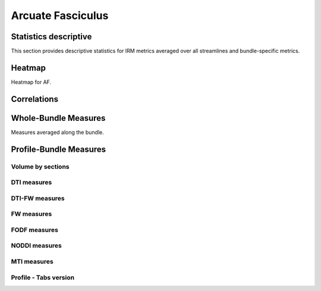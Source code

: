 Arcuate Fasciculus
==========================

 .. image:: ../data/AF/AF.gif
    :width: 200
    :align: center


Statistics descriptive
-------------------------------

This section provides descriptive statistics for IRM metrics averaged
over all streamlines and bundle-specific metrics.

.. tabs::

    .. tab:: Bundle

        .. csv-table:: Statistics descriptive of Bundle
           :file: ../data/AF/AF_streamlines_summary.csv
           :widths: 30, 70
           :header-rows: 1


    .. tab:: Measure

        .. csv-table:: Statistics descriptive of measure
           :file: ../data/AF/AF_average_summary.csv
           :widths: 30, 70
           :header-rows: 1



Heatmap
------------------------

Heatmap for AF.

.. raw:: html
  :file: ../data/AF_correlation_map_with_slider.html



Correlations
------------------------

.. raw:: html
  :file: ../data/AF/AF_correlation_plots.html



Whole-Bundle Measures
------------------------

Measures averaged along the bundle.


.. raw:: html
  :file: ../data/AF/AF_boxplot_measures.html




Profile-Bundle Measures
------------------------


.. csv-table:: Statistics descriptive of profile bundle
    :file: ../data/AF/AF_profile_summary.csv
    :widths: 30, 70
    :header-rows: 1



Volume by sections
~~~~~~~~~~~~~~~~~~~~~~~

.. raw:: html
  :file: ../data/AF/AF_volume_profile.html



DTI measures
~~~~~~~~~~~~~~~~~~~~~~~

.. raw:: html
  :file: ../data/AF/DTI__AF_profile.html


DTI-FW measures
~~~~~~~~~~~~~~~~~~~~~~~

.. raw:: html
  :file: ../data/AF/DTI-FW__AF_profile.html



FW measures
~~~~~~~~~~~~~~~~~~~~~~~

.. raw:: html
  :file: ../data/AF/FW__AF_profile.html



FODF measures
~~~~~~~~~~~~~~~~~~~~~~~

.. raw:: html
  :file: ../data/AF/FODF__AF_profile.html



NODDI measures
~~~~~~~~~~~~~~~~~~~~~~~

.. raw:: html
  :file: ../data/AF/NODDI__AF_profile.html



MTI measures
~~~~~~~~~~~~~~~~~~~~~~~

.. raw:: html
  :file: ../data/AF/MTI__AF_profile.html




Profile - Tabs version
~~~~~~~~~~~~~~~~~~~~~~~

.. tabs::


    .. tab:: Volume

        .. raw:: html
          :file: ../data/AF/AF_volume_profile.html


    .. tab:: DTI-FW

        .. raw:: html
          :file: ../data/AF/DTI-FW__AF_profile.html


    .. tab:: FODF

        .. raw:: html
          :file: ../data/AF/FODF__AF_profile.html


    .. tab:: FW

        .. raw:: html
          :file: ../data/AF/FW__AF_profile.html


    .. tab:: MTI

        .. raw:: html
          :file: ../data/AF/MTI__AF_profile.html


    .. tab:: NODDI

        .. raw:: html
          :file: ../data/AF/NODDI__AF_profile.html